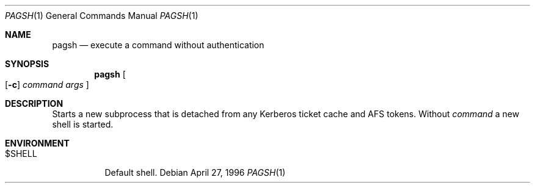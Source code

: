 .\" $KTH-KRB: pagsh.1,v 1.2 2001/05/01 18:53:24 assar Exp $
.\" $NetBSD: pagsh.1,v 1.1.1.2 2002/09/12 12:22:03 joda Exp $
.\"
.Dd April 27, 1996
.Dt PAGSH 1
.Os
.Sh NAME
.Nm pagsh
.Nd execute a command without authentication
.Sh SYNOPSIS
.Nm pagsh
.Oo
.Op Fl c
.Ar command Ar args
.Oc
.Sh DESCRIPTION
Starts a new subprocess that is detached from any Kerberos ticket
cache and AFS tokens.
Without
.Ar command
a new shell is started.
.Sh ENVIRONMENT
.Bl -tag -width $SHELL
.It Ev $SHELL
Default shell.
.El
